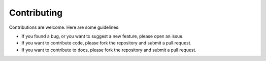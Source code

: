 Contributing
============

Contributions are welcome. Here are some guidelines:

* If you found a bug, or you want to suggest a new feature, please open an issue.
* If you want to contribute code, please fork the repository and submit a pull request.
* If you want to contribute to docs, please fork the repository and submit a pull request.